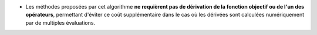 .. index:: single: Dérivation non requise

- Les méthodes proposées par cet algorithme **ne requièrent pas de dérivation
  de la fonction objectif ou de l'un des opérateurs**, permettant d'éviter ce
  coût supplémentaire dans le cas où les dérivées sont calculées numériquement
  par de multiples évaluations.
